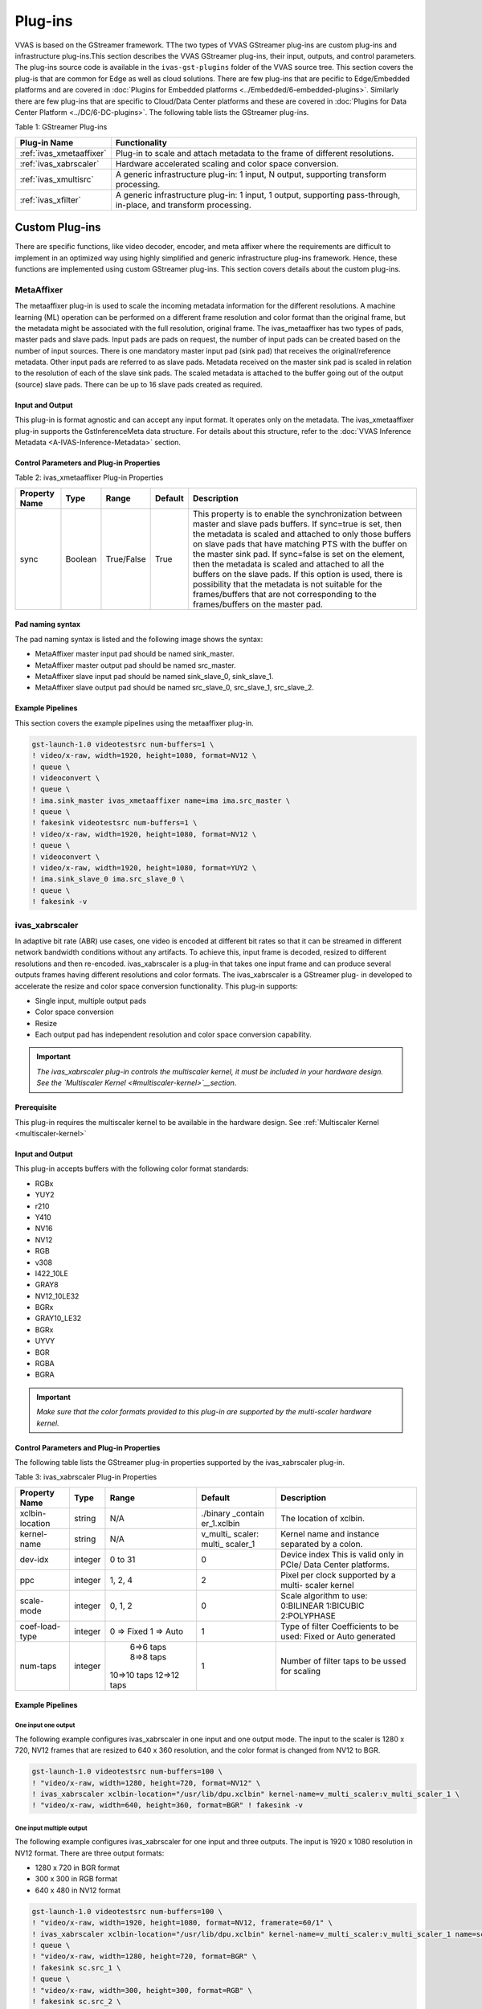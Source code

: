 ###################
Plug-ins
###################

VVAS is based on the GStreamer framework. TThe two types of VVAS GStreamer plug-ins are custom plug-ins and infrastructure plug-ins.This section describes the VVAS GStreamer plug-ins, their input, outputs, and control parameters. The plug-ins source code is available in the ``ivas-gst-plugins`` folder of the VVAS source tree. This section covers the plug-is that are common for Edge as well as cloud solutions. There are few plug-ins that are pecific to Edge/Embedded platforms and are covered in :doc:`Plugins for Embedded platforms <../Embedded/6-embedded-plugins>`. Similarly there are few plug-ins that are specific to Cloud/Data Center platforms and these are covered in :doc:`Plugins for Data Center Platform <../DC/6-DC-plugins>`. The following table lists the GStreamer plug-ins.

Table 1: GStreamer Plug-ins

.. list-table:: 
   :widths: 20 80
   :header-rows: 1
   
   * - Plug-in Name
     - Functionality
	 
   * - :ref:`ivas_xmetaaffixer`
     - Plug-in to scale and attach metadata to the frame of different resolutions.

   * - :ref:`ivas_xabrscaler`
     - Hardware accelerated scaling and color space conversion.

   * - :ref:`ivas_xmultisrc`
     - A generic infrastructure plug-in: 1 input, N output, supporting transform processing.

   * - :ref:`ivas_xfilter`
     - A generic infrastructure plug-in: 1 input, 1 output, supporting pass-through, in-place, and transform processing.


.. _custom_plugins_label:

**************************
Custom Plug-ins
**************************

There are specific functions, like video decoder, encoder, and meta affixer where the requirements are difficult to implement in an optimized way using highly simplified and generic infrastructure plug-ins framework. Hence, these functions are implemented using custom GStreamer plug-ins. This section covers details about the custom plug-ins.

.. _ivas_xmetaaffixer:


MetaAffixer
==========================

The metaaffixer plug-in is used to scale the incoming metadata information for the different resolutions. A machine learning (ML) operation can be performed on a different frame resolution and color format than the original frame, but the metadata might be associated with the full resolution, original frame. The ivas_metaaffixer has two types of pads, master pads and slave pads. Input pads are pads on request, the number of input pads can be created based on the number of input sources. There is one mandatory master input pad (sink pad) that receives the original/reference metadata. Other input pads are referred to as slave pads. Metadata received on the master sink pad is scaled in relation to the resolution of each of the slave sink pads. The scaled metadata is attached to the buffer going out of the output (source) slave pads. There can be up to 16 slave pads created as required.

.. figure:: ../images/image5.png


Input and Output
--------------------

This plug-in is format agnostic and can accept any input format. It operates only on the metadata. The ivas_xmetaaffixer plug-in supports the GstInferenceMeta data structure. For details about this structure, refer to the :doc:`VVAS Inference Metadata <A-IVAS-Inference-Metadata>` section.


Control Parameters and Plug-in Properties
--------------------------------------------------------

Table 2: ivas_xmetaaffixer Plug-in Properties

+--------------------+-------------+-------------+-------------+--------------------------------------------------------+
|                    |             |             |             |                                                        |
| **Property Name**  |   **Type**  |  **Range**  | **Default** |                   **Description**                      |
|                    |             |             |             |                                                        |
+====================+=============+=============+=============+========================================================+
|    sync            |    Boolean  |  True/False |    True     | This property is to enable the synchronization         |
|                    |             |             |             | between master and slave pads buffers.                 |
|                    |             |             |             | If sync=true is set, then the metadata is scaled       |
|                    |             |             |             | and attached to only those buffers on slave pads       |
|                    |             |             |             | that have matching PTS with the buffer on the          |
|                    |             |             |             | master sink pad.                                       |
|                    |             |             |             | If sync=false is set on the element, then the          |
|                    |             |             |             | metadata is scaled and attached to all the             |
|                    |             |             |             | buffers on the slave pads. If this option is used,     |
|                    |             |             |             | there is possibility that the metadata is not          |  
|                    |             |             |             | suitable for the frames/buffers that are not           |
|                    |             |             |             | corresponding to the frames/buffers on the master      |
|                    |             |             |             | pad.                                                   |
+--------------------+-------------+-------------+-------------+--------------------------------------------------------+


Pad naming syntax
---------------------------
The pad naming syntax is listed and the following image shows the syntax:

* MetaAffixer master input pad should be named sink_master.

* MetaAffixer master output pad should be named src_master.

* MetaAffixer slave input pad should be named sink_slave_0, sink_slave_1.

* MetaAffixer slave output pad should be named src_slave_0, src_slave_1, src_slave_2.

.. figure:: ../images/image6.png 


Example Pipelines
-----------------------------
This section covers the example pipelines using the metaaffixer plug-in. 

.. code-block::

        gst-launch-1.0 videotestsrc num-buffers=1 \
        ! video/x-raw, width=1920, height=1080, format=NV12 \
        ! queue \
        ! videoconvert \
        ! queue \
        ! ima.sink_master ivas_xmetaaffixer name=ima ima.src_master \
        ! queue \
        ! fakesink videotestsrc num-buffers=1 \
        ! video/x-raw, width=1920, height=1080, format=NV12 \
        ! queue \
        ! videoconvert \
        ! video/x-raw, width=1920, height=1080, format=YUY2 \
        ! ima.sink_slave_0 ima.src_slave_0 \
        ! queue \
        ! fakesink -v


.. _ivas_xabrscaler:


ivas_xabrscaler
================

In adaptive bit rate (ABR) use cases, one video is encoded at different bit rates so that it can be streamed in different network bandwidth conditions without any artifacts. To achieve this, input frame is decoded, resized to different resolutions and then re-encoded. ivas_xabrscaler is a plug-in that takes one input frame and can produce several outputs frames having different resolutions and color formats. The ivas_xabrscaler is a GStreamer plug- in developed to accelerate the resize and color space conversion functionality. This plug-in supports:

* Single input, multiple output pads

* Color space conversion

* Resize

* Each output pad has independent resolution and color space conversion capability.

.. important:: *The ivas_xabrscaler plug-in controls the multiscaler kernel, it must be included in your hardware design. See the `Multiscaler Kernel <#multiscaler-kernel>`__section*.


Prerequisite
----------------

This plug-in requires the multiscaler kernel to be available in the hardware design. See :ref:`Multiscaler Kernel <multiscaler-kernel>`


Input and Output
------------------------

This plug-in accepts buffers with the following color format standards:

* RGBx
* YUY2
* r210
* Y410
* NV16
* NV12
* RGB
* v308
* I422_10LE
* GRAY8
* NV12_10LE32
* BGRx
* GRAY10_LE32
* BGRx
* UYVY
* BGR
* RGBA
* BGRA

.. important:: *Make sure that the color formats provided to this plug-in are supported by the multi-scaler hardware kernel.*


Control Parameters and Plug-in Properties
------------------------------------------------

The following table lists the GStreamer plug-in properties supported by the ivas_xabrscaler plug-in.

Table 3: ivas_xabrscaler Plug-in Properties

+--------------------+-------------+-----------+-------------+------------------+
|                    |             |           |             |                  |
|  **Property Name** |   **Type**  | **Range** | **Default** | **Description**  |
|                    |             |           |             |                  |
+====================+=============+===========+=============+==================+
|                    |    string   |    N/A    | ./binary    | The              |
|  xclbin-location   |             |           | _contain    | location of      |
|                    |             |           | er_1.xclbin | xclbin.          |
+--------------------+-------------+-----------+-------------+------------------+
|                    |    string   |    N/A    |             | Kernel name      |
| kernel-name        |             |           | v_multi_    | and              |
|                    |             |           | scaler:     | instance         |
|                    |             |           | multi_      | separated        |
|                    |             |           | scaler_1    | by a colon.      |
+--------------------+-------------+-----------+-------------+------------------+
|    dev-idx         |    integer  | 0 to 31   |    0        | Device index     |
|                    |             |           |             | This is valid    |
|                    |             |           |             | only in PCIe/    |
|                    |             |           |             | Data Center      |
|                    |             |           |             | platforms.       |
+--------------------+-------------+-----------+-------------+------------------+
|    ppc             |    integer  | 1, 2, 4   |    2        | Pixel per        |
|                    |             |           |             | clock            |
|                    |             |           |             | supported        |
|                    |             |           |             | by a multi-      |
|                    |             |           |             | scaler           |
|                    |             |           |             | kernel           |
+--------------------+-------------+-----------+-------------+------------------+
|   scale-mode       |    integer  | 0, 1, 2   |    0        | Scale algorithm  |
|                    |             |           |             | to use:          |
|                    |             |           |             | 0:BILINEAR       |
|                    |             |           |             | 1:BICUBIC        |
|                    |             |           |             | 2:POLYPHASE      |
+--------------------+-------------+-----------+-------------+------------------+
|    coef-load-type  |  integer    | 0 => Fixed|    1        | Type of filter   |
|                    |             | 1 => Auto |             | Coefficients to  |
|                    |             |           |             | be used: Fixed   |
|                    |             |           |             | or Auto          |
|                    |             |           |             | generated        |
+--------------------+-------------+-----------+-------------+------------------+
|    num-taps        |  integer    | 6=>6 taps |    1        | Number of filter |
|                    |             | 8=>8 taps |             | taps to be ussed |
|                    |             |10=>10 taps|             | for scaling      |
|                    |             |12=>12 taps|             |                  |
+--------------------+-------------+-----------+-------------+------------------+


Example Pipelines
-------------------------


One input one output
^^^^^^^^^^^^^^^^^^^^^^^^^^

The following example configures ivas_xabrscaler in one input and one output mode. The input to the scaler is 1280 x 720, NV12 frames that are resized to 640 x 360 resolution, and the color format is changed
from NV12 to BGR.

.. code-block::

      gst-launch-1.0 videotestsrc num-buffers=100 \
      ! "video/x-raw, width=1280, height=720, format=NV12" \
      ! ivas_xabrscaler xclbin-location="/usr/lib/dpu.xclbin" kernel-name=v_multi_scaler:v_multi_scaler_1 \
      ! "video/x-raw, width=640, height=360, format=BGR" ! fakesink -v


One input multiple output
^^^^^^^^^^^^^^^^^^^^^^^^^^^^^^^^^^^^^^^^^^^^^^^^^^^^

The following example configures ivas_xabrscaler for one input and three outputs. The input is 1920 x 1080 resolution in NV12 format. There are three output formats:

* 1280 x 720 in BGR format

* 300 x 300 in RGB format

* 640 x 480 in NV12 format

.. code-block::

        gst-launch-1.0 videotestsrc num-buffers=100 \
        ! "video/x-raw, width=1920, height=1080, format=NV12, framerate=60/1" \
        ! ivas_xabrscaler xclbin-location="/usr/lib/dpu.xclbin" kernel-name=v_multi_scaler:v_multi_scaler_1 name=sc sc.src_0 \
        ! queue \
        ! "video/x-raw, width=1280, height=720, format=BGR" \
        ! fakesink sc.src_1 \
        ! queue \
        ! "video/x-raw, width=300, height=300, format=RGB" \
        ! fakesink sc.src_2 \
        ! queue \
        ! "video/x-raw, width=640, height=480, format=NV12" \
        ! fakesink -v


.. _infra_plugins_label:

**********************************************************************
Infrastructure Plug-ins and Acceleration Software Libraries
**********************************************************************

Infrastructure plug-ins are generic plug-ins that interact with the acceleration kernel through a set of APIs exposed by an acceleration software library corresponding to that kernel. Infrastructure plug-ins abstract the core/common functionality of the GStreamer framework (for example: caps negotiation and buffer management).

Table 5: Acceleration Software Libraries

+----------------------------------------+----------------------------------+
|  **Infrastructure Plug-ins**           |          **Function**            |
|                                        |                                  |
+========================================+==================================+
|    ivas_xfilter                        | Plug-in has one input, one output|
|                                        | Support Transform, passthrough   |
|                                        | and inplace transform operations |
+----------------------------------------+----------------------------------+
|    ivas_xmultisrc                      | Plug-in support one input and    |
|                                        | multiple output pads.            |
|                                        | Support transform operation      |
+----------------------------------------+----------------------------------+

Acceleration software libraries control the acceleration kernel, like register programming, or any other core logic required to implement the functions. Acceleration software libraries expose a simplified interface that is called by the GStreamer infrastructure plug-ins to interact with the acceleration kernel. The following table lists the acceleration software libraries developed to implement specific functionality. These libraries are used with one of the infrastructure plug-ins to use the functionality a GStreamer-based application. Example pipelines with GStreamer infrastructure plug-ins and acceleration software libraries are covered later in this chapter.

Table 6: Acceleration Software Libraries

+----------------------------------------+----------------------------------+
|  **Acceleration SoftwareLibrary**      |          **Function**            |
|                                        |                                  |
+========================================+==================================+
|    ivas_xdpuinfer                      |    Library based on Vitis AI to  |
|                                        |    control DPU kernels for       |
|                                        |    machine learning.             |
+----------------------------------------+----------------------------------+
|    ivas_xboundingbox                   |    Library to draw a bounding    |
|                                        |    box and labels on the frame   |
|                                        |    using OpenCV.                 |
+----------------------------------------+----------------------------------+


The GStreamer infrastructure plug-ins are available in the ivas-gst-plugins repository/ folder. The following section describes each infrastructure plug-in.

.. _ivas_xfilter:


ivas_xfilter
==========================

The GStreamer ivas_xfilter is an infrastructure plug-in that is derived from GstBaseTransform. It supports one input pad and one output pad. The ivas_xfilter efficiently works with hard-kernel/soft-kernel/software (user-space) acceleration software library types as shown in the following figure.

.. figure:: ../images/image8.png 

This plug-in can operate in the following three modes.
  
* **Passthrough:** Useful when the acceleration software library does not need to alter the input buffer.

* **In-place:** Useful when the acceleration software library needs to alter the input buffer.

* **Transform:** In this mode, for each input buffer, a new output buffer is produced.

You must set the mode using the JSON file. Refer to :doc:`JSON File Schema <B-JSON-File-Schema>` for information related to the kernels-config property.

.. figure:: ../images/image9.png 

The ivas_xfilter plug-in takes configuration file as one of the input properties, kernels- config. This configuration file is in JSON format and contains information required by the kernel. During initialization, the ivas_xfilter parses the JSON file and performs the following tasks:

* Finds the VVAS acceleration software library in the path and loads the shared library.

* Understands the acceleration software library type and prepares the acceleration software library handle (IVASKernel) to be passed to the core APIs.



Input and Output
-------------------

The ivas_xfilter accepts the buffers with the following color formats on input GstPad and output GstPad.

* GRAY8
* NV12
* BGR
* RGB
* YUY2
* r210
* v308
* GRAY10_LE32
* ABGR
* ARGB

The formats listed are the Xilinx IP supported color formats. To add other color formats, update the ivas_kernel.h and ivas_xfilter plug-ins.



Control Parameters and Plug-in Properties
--------------------------------------------

The following table lists the GObject properties exposed by the ivas_xfilter. Most of them are only available in PCIe supported platforms.

Table 6: GObject Properties

+---------------------+----------------------------+----------+-----------+-------------+-----------------------------------------------+
|                     |                            |          |           |             |                                               |
|  **Property Name**  |   **Platforms Supported**  | **Type** | **Range** | **Default** |                **Description**                |
|                     |                            |          |           |             |                                               |
|                     |                            |          |           |             |                                               |
+=====================+============================+==========+===========+=============+===============================================+
|                     |                            |          |           |             |                                               |
|  dynamic-config     |    PCIe and Embedded       |   String |    N/A    |     Null    |  JSON formatted string contains kernel        |
|                     |                            |          |           |             |  specific configuration for run time changes  |
|                     |                            |          |           |             |                                               |
+---------------------+----------------------------+----------+-----------+-------------+-----------------------------------------------+
|                     |                            |          |           |             |                                               |
|  dev-idx            |    PCIe only               |  Integer |  0 to 31  |      0      |  Device used for kernel processing,           |
|                     |                            |          |           |             |  xclbin download.                             |
|                     |                            |          |           |             |                                               |
+---------------------+----------------------------+----------+-----------+-------------+-----------------------------------------------+
|                     |                            |          |           |             |                                               |
|  kernels-config     |  PCIe and Embedded         |   String |    N/A    |    NULL     | JSON configuration file path based on VVAS    |
|                     |                            |          |           |             | acceleration software library requirements.   |
|                     |                            |          |           |             | Refer to the :doc:`B-JSON-File-Schema`        |
|                     |                            |          |           |             |                                               |
+---------------------+----------------------------+----------+-----------+-------------+-----------------------------------------------+
|                     |                            |          |           |             |                                               |
| sk-cur-idx          |  PCIe only                 |  Integer | 0 to 31   |    0        | Softkernel current index to be used for       |
|                     |                            |          |           |             | executing job on device.                      |
+---------------------+----------------------------+----------+-----------+-------------+-----------------------------------------------+
| reservation-id      |  PCIe only                 |  Integer | 0 to 1024 |    0        | Reservation ID provided by the Xilinx         |
|                     |                            |          |           |             | resource manager (XRM).                       | 
+---------------------+----------------------------+----------+-----------+-------------+-----------------------------------------------+



JSON Format for ivas_xfilter Plug-in
---------------------------------------

The following table provides the JSON keys accepted by the GStreamer ivas_xfilter plug-in.

Table 7: Root JSON Object Members

+----------------------+----------------------+-----------------------------------+
|    **JSON Key**      |    **Item**          |    **Item Description**           |
|                      |                      |                                   |
+======================+======================+===================================+
|    xclbin-location   |    Description       |    The location of                |
|                      |                      |    the xclbin that                |
|                      |                      |    is used to                     |
|                      |                      |    program the FPGA               |
|                      |                      |    device.                        |
+----------------------+----------------------+-----------------------------------+
|                      |    Value type        |    String                         |
+----------------------+----------------------+-----------------------------------+
|                      |    Mandatory or      | Conditionally                     |
|                      |    optional          | mandatory:                        |
|                      |                      |                                   |
|                      |                      | -  If the VVAS                    |
|                      |                      |    acceleration                   |
|                      |                      |    software                       |
|                      |                      |    library is                     |
|                      |                      |    developed for                  |
|                      |                      |    hard-kernel IP                 |
|                      |                      |    and                            |
|                      |                      |    soft-kernel,                   |
|                      |                      |    then the                       |
|                      |                      |    xclbin-location                |
|                      |                      |    is mandatory.                  |
|                      |                      |                                   |
|                      |                      | -  If the VVAS                    |
|                      |                      |    acceleration                   |
|                      |                      |    software                       |
|                      |                      |    library is                     |
|                      |                      |    developed for                  |
|                      |                      |    a software                     |
|                      |                      |    library (e.g.,                 |
|                      |                      |    OpenCV), then                  |
|                      |                      |    the xclbin-location            |
|                      |                      |    is not required                |
+----------------------+----------------------+-----------------------------------+
|                      | Default value        | NULL                              |
+----------------------+----------------------+-----------------------------------+
| ivas-library-repo    | Description          | This is the VVAS                  |
|                      |                      | libraries repository              |
|                      |                      | path to look for                  |
|                      |                      | acceleration                      |
|                      |                      | software libraries                |
|                      |                      | by the VVAS                       |
|                      |                      | GStreamer plug-in.                |
+----------------------+----------------------+-----------------------------------+
|                      | Value type           | String                            |
+----------------------+----------------------+-----------------------------------+
|                      | Mandatory or         | Optional                          |
|                      | optional             |                                   |
+----------------------+----------------------+-----------------------------------+
|                      | Default value        | /usr/lib                          |
+----------------------+----------------------+-----------------------------------+
| element-mode         | Description          | GStreamer element                 |
|                      |                      | mode to operate.                  |
|                      |                      | Based on your                     |
|                      |                      | requirement, choose               |
|                      |                      | one of the following              |
|                      |                      | modes:                            |
|                      |                      |                                   |
|                      |                      | 1. Passthrough: In                |
|                      |                      |    this mode,                     |
|                      |                      |    element does                   |
|                      |                      |    not want to                    |
|                      |                      |    alter the                      |
|                      |                      |    input buffer.                  |
|                      |                      |                                   |
|                      |                      | 2. Inplace: In this               |
|                      |                      |    mode, element                  |
|                      |                      |    wants to alter                 |
|                      |                      |    the input                      |
|                      |                      |    buffer itself                  |
|                      |                      |    instead of                     |
|                      |                      |    producing new                  |
|                      |                      |    output                         |
|                      |                      |    buffers.                       |
|                      |                      |                                   |
|                      |                      | 3. Transform: In                  |
|                      |                      |    this mode,                     |
|                      |                      |    element                        |
|                      |                      |    produces a                     |
|                      |                      |    output buffer                  |
|                      |                      |    for each input                 |
|                      |                      |    buffer.                        |
+----------------------+----------------------+-----------------------------------+
|                      | Value type           | Enum                              |
+----------------------+----------------------+-----------------------------------+
|                      | Mandatory or         | Mandatory                         |
|                      | optional             |                                   |
+----------------------+----------------------+-----------------------------------+
| kernels              | Description          | This is the array of              |
|                      |                      | kernel objects. Each              |
|                      |                      | kernel object                     |
|                      |                      | provides information              |
|                      |                      | about an VVAS                     |
|                      |                      | acceleration                      |
|                      |                      | software library                  |
|                      |                      | configuration. The                |
|                      |                      | ivas_xfilter only                 |
|                      |                      | takes the first                   |
|                      |                      | kernel object in the              |
|                      |                      | kernel array.                     |
+----------------------+----------------------+-----------------------------------+
|                      | Value type           | Array of objects                  |
+----------------------+----------------------+-----------------------------------+
|                      | Mandatory or         | Mandatory                         |
|                      | optional             |                                   |
+----------------------+----------------------+-----------------------------------+
|                      | Default value        | None                              |
+----------------------+----------------------+-----------------------------------+
|                      | Minimum value        | 1                                 |
+----------------------+----------------------+-----------------------------------+
|                      | Maximum value        | 10                                |
+----------------------+----------------------+-----------------------------------+
|                      | Object members       | Refer to :ref:`Kernel JSON Object |
|                      |                      | <kernel-json-object>`             |
+----------------------+----------------------+-----------------------------------+

The information in the following table is specific to the kernel chosen.

.. _kernel-json-object:

Table 8: Kernel JSON Object Members

+----------------------+----------------------+--------------------------+
|    **JSON Key**      |    **Item**          |    **Item Description**  |
|                      |                      |                          |
+======================+======================+==========================+
| library-name         | Description          | The name of the VVAS     |
|                      |                      | acceleration             |
|                      |                      | software library to      |
|                      |                      | be loaded by the         |
|                      |                      | VVAS GStreamer           |
|                      |                      | plug-ins. The            |
|                      |                      | absolute path of the     |
|                      |                      | kernel library is        |
|                      |                      | formed by the            |
|                      |                      | pre-pending              |
|                      |                      | ivas-library-repo        |
|                      |                      | path.                    |
+----------------------+----------------------+--------------------------+
|                      | Value type           | String                   |
+----------------------+----------------------+--------------------------+
|                      | Mandatory or         | Mandatory                |
|                      | optional             |                          |
+----------------------+----------------------+--------------------------+
|                      | Default value        | None                     |
+----------------------+----------------------+--------------------------+
| kernel-name          | Description          | The name of the          |
|                      |                      | IP/kernel in the         |
|                      |                      | form of <kernel          |
|                      |                      | name>:<instance          |
|                      |                      | name>                    |
+----------------------+----------------------+--------------------------+
|                      | Value type           | String                   |
+----------------------+----------------------+--------------------------+
|                      | Mandatory or         | Optional                 |
|                      | optional             |                          |
+----------------------+----------------------+--------------------------+
|                      | Default value        | None                     |
+----------------------+----------------------+--------------------------+
| config               | Description          | Holds the                |
|                      |                      | configuration            |
|                      |                      | specific to the VVAS     |
|                      |                      | acceleration             |
|                      |                      | software library.        |
|                      |                      | VVAS GStreamer           |
|                      |                      | plug-ins do not          |
|                      |                      | parse this JSON          |
|                      |                      | object, instead it       |
|                      |                      | is sent to the           |
|                      |                      | acceleration             |
|                      |                      | software library.        |
+----------------------+----------------------+--------------------------+
|                      | Value type           | Object                   |
+----------------------+----------------------+--------------------------+
|                      | Mandatory or         | Optional                 |
|                      | optional             |                          |
+----------------------+----------------------+--------------------------+
|                      | Default value        | None                     |
+----------------------+----------------------+--------------------------+
| softkernel           | Description          | Contains the             |
|                      |                      | information specific     |
|                      |                      | to the soft-kernel.      |
|                      |                      | This JSON object is      |
|                      |                      | valid only for the       |
|                      |                      | PCIe based               |
|                      |                      | platforms.               |
+----------------------+----------------------+--------------------------+
|                      | Value type           | Object                   |
+----------------------+----------------------+--------------------------+
|                      | Mandatory or         | Mandatory if kernel      |
|                      | optional             | library is written       |
|                      |                      | for soft-kernel.         |
+----------------------+----------------------+--------------------------+
|                      | Default value        | None                     |
+----------------------+----------------------+--------------------------+
|                      | Members              | Not required for         |
|                      |                      | embedded platforms.      |
+----------------------+----------------------+--------------------------+



Example JSON Configuration Files
-----------------------------------


JSON File for Vitis AI API-based VVAS Acceleration Software Library
^^^^^^^^^^^^^^^^^^^^^^^^^^^^^^^^^^^^^^^^^^^^^^^^^^^^^^^^^^^^^^^^^^^^^^^^^^^^^^^^^^^^^^

The following JSON file is for pure software-based acceleration, it does not involve any kernel for acceleration. However, the Vitis AI API based DPU is a special case, where the DPU hardware kernel is controlled by Vitis AI. The acceleration software library calls the Vitis AI API calls and it is implemented as a pure software acceleration software library. There is no need to provide the path of the xclbin in the JSON file.

.. code-block::

         {
         "ivas-library-repo": "/usr/lib/",
         "element-mode":"inplace",
         "kernels" :[
            {
               "library-name":"libivas_xdpuinfer.so",
               "config": {
                  "model-name" : "densebox_320_320",
                  "model-class" : "FACEDETECT",
                  "model-format": ""BGR",
                  "model-path" : "/usr/share/vitis_ai_library/models/",
                  "run_time_model" : false,
                  "need_preprocess" : true,
                  "performance_test" : true,
                  "max_num" : -1,
                  "prob_cutoff" : 0.0,
                  "debug_level" : 1
               }
            }
         ]
         }


JSON File for a Hard Kernel
^^^^^^^^^^^^^^^^^^^^^^^^^^^^^^^^^^^^^^^^^^^^^^^^^^^^^^

The following JSON file uses ivas_xfilter to control multi-scaler IP (hard-kernel). The acceleration software library accessing the register map is libivas_xcrop.so.

.. code-block::

      {
         "xclbin-location":"/usr/lib/dpu.xclbin",
         "ivas-library-repo": "/usr/lib/",
         "element-mode":"passthrough",
         "kernels" :[
         {
            "kernel-name":"v_multi_scaler:v_multi_scaler_1",
            "library-name":"libivas_xcrop.so",
            "config": {
            }
         }
         ]
      }


Example Pipelines
--------------------------

This section covers the GStreamer example pipelines using the ivas_xfilter infrastructure plug-in and several acceleration software libraries. This section covers the bounding box functionality and the machine learning functions using the ivas_xfilter plug-in.

* The bounding box functionality is implemented in the ivas_xboundingbox acceleration software library that is controlled by the ivas_xfilter plug-in.

* Machine learning using the DPU is implemented by the ivas_xdpuinfer acceleration software library that is called by the ivas_xfilter plug-in.

.. _ivas_xboundingbox:

Bounding Box Using the ivas_xboundingbox Acceleration Software Library
================================================================================

This section describes how to draw a bounding box and label information using the VVAS infrastructure plug-in ivas_xfilter and the ivas_xboundingbox acceleration software library. The ivas_xboundingbox interprets machine learning inference results from the ivas_xdpuinfer acceleration software library and uses an OpenCV library to draw the bounding box and label on the identified objects.

.. figure:: ../images/X24998-ivas-xboundingbox.png


Prerequisites
-----------------------------------------

There are a few requirements before start running bounding box examples. Make sure these prerequisites are met.

* Installation of OpenCV: The ivas_xboundingbox uses OpenCV for the graphics back-end library to draw the boxes and labels. Install the libopencv-core-dev package (the preferred version is 3.2.0 or later).

.. _json-ivas_xboundingbox:


JSON File for ivas_xboundingbox
-------------------------------------------

This section describes the JSON file format and configuration parameters for the bounding box acceleration software library. The GStreamer ivas_xfilter plug-in used in the inplace mode. Bounding box and labels are drawn on identified objects on the incoming frame. Bounding box functionality is implemented in the libivas_xboundingbox.so acceleration software library.

The following example is of a JSON file to pass to the ivas_xfilter.

.. code-block::

      {
      "xclbin-location":"/usr/lib/dpu.xclbin",
      "ivas-library-repo": "/usr/local/lib/ivas",
      "element-mode":"inplace",
      "kernels" :[
         {
            "library-name":"libivas_xboundingbox.so",
            "config": {
               "font_size" : 0.5,
               "font" : 3,
               "thickness" : 2,
               "debug_level" : 2,
               "label_color" : { "blue" : 0, "green" : 0, "red" : 0 },
               "label_filter" : [ "class", "probability" ],
               "classes" : [
                  {
                  "name" : "car",
                  "blue" : 255,
                  "green" : 0,
                  "red" : 0
                  },
                  {
                  "name" : "person",
                  "blue" : 0,
                  "green" : 255,
                  "red" : 0
                  },
                  {
                  "name" : "bicycle",
                  "blue" : 0,
                  "green" : 0,
                  "red" : 255
                  }
               ]
            }
         }
      ]
      }

Various configuration parameters of the bounding box acceleration software library are described in the following table.

Table 9: ivas_xboundingbox Parameters

+----------------------+----------------------+----------------------+
|    **Parameter**     | **Expected Values**  |    **Description**   |
|                      |                      |                      |
+======================+======================+======================+
|    debug_level       |    0:                |    Enables the log   |
|                      |    LOG_LEVEL_ERROR   |    levels. There are |
|                      |                      |    four log levels   |
|                      |    1:                |    listed in the     |
|                      |    LOG_LEVEL_WARNING |    expected values   |
|                      |                      |    column.           |
|                      |    2: LOG_LEVEL_INFO |                      |
|                      |                      |                      |
|                      |    3:                |                      |
|                      |    LOG_LEVEL_DEBUG   |                      |
+----------------------+----------------------+----------------------+
|    font              |    0 to 7            |    Font for the      |
|                      |                      |    label text. 0:    |
|                      |                      |    Hershey Simplex   |
|                      |                      |                      |
|                      |                      |    1: Hershey Plain  |
|                      |                      |                      |
|                      |                      |    2: Hershey Duplex |
|                      |                      |                      |
|                      |                      |    3: Hershey        |
|                      |                      |    Complex           |
|                      |                      |                      |
|                      |                      |    4: Hershey        |
|                      |                      |    Triplex           |
|                      |                      |                      |
|                      |                      |    5: Hershey        |
|                      |                      |    Complex Small 6:  |
|                      |                      |    Hershey Script    |
|                      |                      |    Simplex 7:        |
|                      |                      |    Hershey Script    |
|                      |                      |    Complex           |
+----------------------+----------------------+----------------------+
|    font_size         |    0.5 to 1          |    Font fraction     |
|                      |                      |    scale factor that |
|                      |                      |    is multiplied by  |
|                      |                      |    the font-specific |
|                      |                      |    base size.        |
+----------------------+----------------------+----------------------+
| thickness            |    Integer 1 to 3    | The thickness of the |
|                      |                      | line that makes up   |
|                      |                      | the rectangle.       |
|                      |                      | Negative values,     |
|                      |                      | like -1, signify     |
|                      |                      | that the function    |
|                      |                      | draws a filled       |
|                      |                      | rectangle.           |
|                      |                      |                      |
|                      |                      | The recommended      |
|                      |                      | value is between 1   |
|                      |                      | and 3.               |
+----------------------+----------------------+----------------------+
| label_color          |    { "blue" : 0,     | The color of the     |
|                      |    "green" : 0,      | label is specified.  |
|                      |    "red" : 0 }       |                      |
+----------------------+----------------------+----------------------+
| label_filter         |    [ "class",        | This field indicates |
|                      |    "probability" ]   | that all information |
|                      |                      | printed is the label |
|                      |                      | string. Using        |
|                      |                      | "class" alone adds   |
|                      |                      | the ML               |
|                      |                      | classification name. |
|                      |                      | For example car,     |
|                      |                      | person, etc.         |
|                      |                      |                      |
|                      |                      | The addition of      |
|                      |                      | "probability" in the |
|                      |                      | array adds the       |
|                      |                      | probability of a     |
|                      |                      | positive object      |
|                      |                      | identification.      |
+----------------------+----------------------+----------------------+
| classes              |    { "name" : "car", | This is a filtering  |
|                      |                      | option when using    |
|                      |    "blue" : 255,     | the                  |
|                      |    "green" :         | ivas_xboundingbox.   |
|                      |                      | The bounding box is  |
|                      |    0, "red" : 0 }    | only drawn for the   |
|                      |                      | classes that are     |
|                      |                      | listed in this       |
|                      |                      | configuration. Other |
|                      |                      | classes are ignored. |
|                      |                      | For instance, if     |
|                      |                      | "car", "person",     |
|                      |                      | "bicycle" are        |
|                      |                      | entered under        |
|                      |                      | "classes", then the  |
|                      |                      | bounding box is only |
|                      |                      | drawn for these      |
|                      |                      | three classes, and   |
|                      |                      | other classes like   |
|                      |                      | horse, motorbike,    |
|                      |                      | etc. are ignored.    |
|                      |                      |                      |
|                      |                      | The expected value   |
|                      |                      | columns shows an     |
|                      |                      | example of how each  |
|                      |                      | class should be      |
|                      |                      | described. All       |
|                      |                      | objects in this      |
|                      |                      | example, by class,   |
|                      |                      | are drawn using the  |
|                      |                      | color combination    |
|                      |                      | listed.              |
|                      |                      |                      |
|                      |                      | The class names in   |
|                      |                      | this list match the  |
|                      |                      | class names assigned |
|                      |                      | by the               |
|                      |                      | ivas_xdpuinfer.      |
|                      |                      | Otherwise, the       |
|                      |                      | bounding box is not  |
|                      |                      | drawn.               |
|                      |                      |                      |
|                      |                      | For face detect,     |
|                      |                      | keep the "classes"   |
|                      |                      | array empty.         |
+----------------------+----------------------+----------------------+

An example of using a bounding box along with the machine learnin plug-in is shown in the :doc:`Multi Channel ML <../Embedded/Tutorials/MultiChannelML>` Tutoial.


.. _ivas_xdpuinfer:

Machine Learning Using the ivas_xdpuinfer Plug-in
===============================================================================

This section discusses how machine learning can be implemented using the VVAS infrastructure ivas_xfilter plug-in and the ivas_xdpuinfer acceleration software library. Details about the ivas_xfilter plug-in and ivas_xdpuinfer acceleration software library are beyond the scope of this section.

.. figure:: ../images/image11.png

The ivas_xdpuinfer is the acceleration software library that controls the DPU through the Vitis AI interface. The ivas_xdpuinfer does not modify the contents of the input buffer. The input buffer is passed to the Vitis AI model library that generates the inference data. This inference data is then mapped into the VVAS metameta structure and attached to the input buffer. The same input buffer is then pushed to the downstream plug-in.


Prerequisites
---------------------------------------------

There are a few requirements to be met before you can start running the machine learning examples.


Model Information
---------------------------------------------

The model directory name must match with the ELF and prototxt files inside the model directory. The model directory should contain:

* model-name.elf/model-name.xmodel and model-name.prototxt file.

* label.json file containing the label information, if the models generate labels.

The following is an example of the model directory (yolov3_voc_tf), which contains the yolov3_voc_tf.elf/yolov3_voc_tf.xmodel and yolov3_voc_tf.prototxt files along with the label.json file.

.. figure:: ../images/model-directory.png

 
xclbin Location
---------------------------------------------
   
By default, the Vitis AI interface expects xclbin to be located at /usr/lib/ and the xclbin is called dpu.xclbin. Another option is to use the environment variable XLNX_VART_FIRMWARE to change the path and the corresponding path can be updated in the JSON file. That is, export XLNX_VART_FIRMWARE=/where/your/dpu.xclbin.


Input Image
---------------------------------------------

The ivas_xdpuinfer works with raw BGR and RGB images as required by the model. Make sure you have specified correct color format in model-format field in json file. The exact resolution of the image to ivas_xdpuinfer must be provided, it is expected by the model. There is a performance loss if a different resolution of the BGR image is provided to the ivas_xdpuinfer, because resizing is done on the CPU inside the Vitis AI library.

.. _json-ivas-dpuinfer:


JSON File for ivas_xdpuinfer
---------------------------------------------

The following table shows the JSON file format and configuration parameters for ivas_xdpuinfer.

Table 10: JSON File for ivas_xdpuinfer

+----------------+-------------+--------------------+-------------+-----------------------------------------------+
|                |             |                    |             |                                               |
| **Parameter**  |  **Type**   | **Expected Values**| **Default** |          **Description**                      |
|                |             |                    |             |                                               |
+================+=============+====================+=============+===============================================+
| xclb           |    string   |    /usr/lib        |    NULL     | By default, Vitis AI expects xclbin           |
| in-location    |             | /dpu.xclbin        |             | to be located at /usr/lib/ and xclbin         |
|                |             |                    |             | is called dpu.xclbin.                         |
|                |             |                    |             | The environment variable XLNX_VART_FIRMWARE   |
|                |             |                    |             | could also be used to change the path and     |
|                |             |                    |             | the corresponding path can be updated in the  |
|                |             |                    |             | JSON file.                                    |
|                |             |                    |             | e.g., export XLNX_VART_FIRMWARE=/where/your/  |
|                |             |                    |             | dpu.xclbin                                    |
|+---------------+-------------+--------------------+-------------+-----------------------------------------------+
| ivas-l         |    string   |                    |             | This is the path where the ivas_xfilter will  |
| ibrary-repo    |             |   /usr/loca        |   /usr/lib/ | search the acceleration software library.     |
|                |             | l/lib/ivas/        |             | The kernel name is specified in the           |
|                |             |                    |             | library-name parameter of the JSON file.      |
+----------------+-------------+--------------------+-------------+-----------------------------------------------+
| element-mode   |    string   |    inplace         |    None     | Because the input buffer is not modified by   |
|                |             |                    |             | the ML operation, but the metadata generated  |
|                |             |                    |             | out of an inference operation needs to be     |
|                |             |                    |             | added/appended to the input buffer, the       |
|                |             |                    |             | GstBuffer is writable. The ivas_xfilter is    |
|                |             |                    |             | configured in inplace mode                    |
|                |             |                    |             |                                               |
+----------------+-------------+--------------------+-------------+-----------------------------------------------+
| kernels        |    N/A      |    N/A             |    N/A      | The JSON tag for starting the kernel specific |
|                |             |                    |             | configurations.                               |
+----------------+-------------+--------------------+-------------+-----------------------------------------------+
| kernel-name    |    string   |    N/A             |    NULL     | The name and instance of a kernel separated   |
|                |             |                    |             | by ":"                                        |
+----------------+-------------+--------------------+-------------+-----------------------------------------------+
| library-name   |    string   |    N/A             |    NULL     | Acceleration software library name for the    |
|                |             |                    |             | kernel. It is appended to the ivas-l          |
|                |             |                    |             | ibrary-repo for an absolute path.             |
+----------------+-------------+--------------------+-------------+-----------------------------------------------+
| config         |    N/A      |    N/A             |    N/A      | The JSON tag for kernel-specific              |
|                |             |                    |             | configurations depending on the acceleration  |
|                |             |                    |             | software library.                             |
|                |             |                    |             |                                               |
+----------------+-------------+--------------------+-------------+-----------------------------------------------+
| model-name     |    string   |    resnet50        |    N/A      | Name string of the machine learning model to  |
|                |             |                    |             | be executed. The name string should be same as|
|                |             |                    |             | the name of the directory available in model  |
|                |             |                    |             | -path parameter file. If the name of the model|
|                |             |                    |             | ELF file is resnet50.elf, then the model-name |
|                |             |                    |             | is resnet50 in the JSON file. The ELF file    |
|                |             |                    |             | present in the specified path model-path of   |
|                |             |                    |             | the JSON file.                                |
|                |             |                    |             |                                               |
+----------------+-------------+--------------------+-------------+-----------------------------------------------+
| model-class    |    string   |    YOLOV3          |    N/A      | Class of model corresponding to model. Some of|
|                |             |                    |             | the examples are shown here:                  |
|                |             |  FACEDETECT        |             |                                               |
|                |             |    CLA             |             | * YOLOV3: yolov3_adas_pruned_0_9,             |
|                |             | SSIFICATION        |             |           yolov3_voc, yolov3_voc_tf           |
|                |             |    SSD             |             | * FACEDETECT: densebox_320_320,               |
|                |             |  REFINEDET         |             |               densebox_640_360                |                                         
|                |             |    TFSSD           |             | * CLASSIFICATION: resnet18, resnet50,         |
|                |             |    YOLOV2          |             |                   resnet_v1_50_tf             |
|                |             |                    |             |                                               | 
|                |             |                    |             |                                               |
+----------------+-------------+--------------------+-------------+-----------------------------------------------+
| model-format   |   string    |  RGB/BGR           |    N/A      | Image color format required by model.         |
|                |             |                    |             |                                               | 
|                |             |                    |             |                                               |
|                |             |                    |             |                                               |
|                |             |                    |             |                                               | 
+----------------+-------------+--------------------+-------------+-----------------------------------------------+
|                |    string   |                    |    N/A      | Path of the folder where the model to be      |
| model-path     |             | /usr/share/        |             | executed is stored.                           |
|                |             |    vitis_          |             |                                               |
|                |             | ai_library/        |             |                                               |
|                |             |    models/         |             |                                               |
+----------------+-------------+--------------------+-------------+-----------------------------------------------+
| run_time_model |    Boolean  |  True/False        |    False    | If there is a requirement to change the ML    |
|                |             |                    |             | model at the frame level, then set this flag  |
|                |             |                    |             | to true. If this parameter is set to true then|
|                |             |                    |             | ivas_xdpuinfer will read the model name and   |
|                |             |                    |             | class from the incoming input metadata and    |
|                |             |                    |             | execute the same model found in the path      |
|                |             |                    |             | specified in the model-path. The model-name   |
|                |             |                    |             | and model-class parameter of the JSON file are|
|                |             |                    |             | not required when enabling this parameter.    |
|                |             |                    |             |                                               |
+----------------+-------------+--------------------+-------------+-----------------------------------------------+
| need_preprocess|    Boolean  |                    |    True     | If need_preprocess = true: Normalize with     |
|                |             |                    |             | mean/scale through the Vitis AI Library       |
|                |             |                    |             | If need_preprocess = false: Normalize with    |
|                |             |                    |             | mean/scale is performed before feeding the    |
|                |             |                    |             | frame to ivas_xdpuinfer. The Vitis AI library |
|                |             |                    |             | does not perform these operations.            |
+----------------+-------------+--------------------+-------------+-----------------------------------------------+
|    perfo       |    Boolean  |                    |    False    | Enable performance test and corresponding     |
| rmance_test    |             |  True/False        |             | flops per second (f/s) display logs.          |
|                |             |                    |             | Calculates and displays the f/s of the        |
|                |             |                    |             | standalone DPU after every second.            |
|                |             |                    |             |                                               |
+----------------+-------------+--------------------+-------------+-----------------------------------------------+
| debug_level    |    integer  |    0 to 3          |    1        | Used to enable log levels.                    |
|                |             |                    |             |                                               |
|                |             |                    |             |                                               |
|                |             |                    |             | There are basically four log levels for a     |
|                |             |                    |             | message sent by the kernel library code,      |
|                |             |                    |             | starting from level 0 and decreasing in       |
|                |             |                    |             | severity till level 3 the lowest log-level    |
|                |             |                    |             | identifier. When a log level is set, it acts  |
|                |             |                    |             | as a filter, where only messages with a       |
|                |             |                    |             | log-level lower than it, (therefore messages  |
|                |             |                    |             | with an higher severity) are displayed.       |
|                |             |                    |             |                                               |
|                |             |                    |             | 0: This is the highest level in order of      |
|                |             |                    |             | severity: It is used for messages about       |
|                |             |                    |             | critical errors, both hardware or software    |
|                |             |                    |             | related.                                      |
|                |             |                    |             |                                               |
|                |             |                    |             | 1: This level is used in situations where     |
|                |             |                    |             | your attention is immediately required.       |
|                |             |                    |             |                                               |
|                |             |                    |             | 2: This is the log level used for             |
|                |             |                    |             | informational messages about the action       |
|                |             |                    |             | performed by the kernel and output of model   |
|                |             |                    |             |                                               |
|                |             |                    |             | 3: This level is used for debugging.          |
|                |             |                    |             | level is                                      |
+----------------+-------------+--------------------+-------------+-----------------------------------------------+


Model Parameters
---------------------------------------------

The Vitis AI library provides a way to read model parameters by reading the configuration file. It facilitates uniform configuration management of model parameters. The configuration file is located in the model-path of the JSON file with [model_name].prototxt. These parameters are model specific. For more information on model parameters, refer to the Vitis AI Library User Guide (`UG1354 <http://www.xilinx.com/cgi-bin/docs/rdoc?t=vitis_ai%3Bv%3Dlatest%3Bd%3Dug1354-xilinx-ai-sdk.pdf>`__).


Example GStreamer Pipelines
---------------------------------------------

This section describes a few example GStreamer pipelines.


Classification Example Using Resnet50
^^^^^^^^^^^^^^^^^^^^^^^^^^^^^^^^^^^^^^^^^^^^^^^^

The following pipeline performs ML using a Resnet50 model. DPU configuration uses kernels- config = ./json_files/kernel_resnet50.json for the ivas_xdpuinfer. The output of the ivas_xfilter is passed to fakesink along with the metadata.

.. figure:: ../images/example-using-resnet50-model.png 

The GStreamer command for the example pipeline:

.. code-block::

      gst-launch-1.0 filesrc location="<PATH>/001.bgr" blocksize=150528 numbuffers=1 
      ! videoparse width=224 height=224 framerate=30/1 format=16 
      ! ivas_xfilter name="kernel1" kernels-config="<PATH>/kernel_resnet50.json" 
      ! fakesink
  
The JSON file for the ivas_xdpuinfer to execute ``resnet50`` model based classification pipeline is described below.

.. code-block::

        {
      "ivas-library-repo": "/usr/local/lib/ivas/",
      "element-mode":"inplace",
      "kernels" :[
        {
         "library-name":"libivas_xdpuinfer.so",
         "config": {
            "model-name" : "resnet50",
            "model-class" : "CLASSIFICATION",
            "model-format : "BGR"
            "model-path" : "/usr/share/vitis_ai_library/models/",
            "run_time_model" : false,
            "need_preprocess" : true,
            "performance_test" : true,
            "debug_level" : 2
            }
         }
      ]
}


.. note::
        If "need_preprocess" = false, then pre-processing operations like, Normalization, scaling must be
        performed on the frame before feeding to ivas_xfilter/ivas_xdpuinfer othereise results may not be as expected.


.. _ivas_xmultisrc:

ivas_xmultisrc
==============================

The GStreamer ivas_xmultisrc plug-in can have one input pad and multiple-output pads. This single plug-in supports multiple acceleration kernels, each controlled by a separate acceleration software library.

.. figure:: ../images/ivas_xmultisrc.png


Input and Output
--------------------------------

Input and output accepts buffers with the following color formats on input GstPad and output GstPad.

* GRAY8

* NV12

* BGR

* RGB

* YUY2

* r210

* v308

* GRAY10_LE32

* ABGR

* ARGB

The formats listed are the Xilinx IP supported color formats. To add other color formats, update the ivas_kernel.h and ivas_xfilter plug-ins.


Control Parameters and Plug-in Properties
----------------------------------------------------

Table 11: Plug-in Properties

+--------------------+-------------+-------------+-------------+-------------------------------------------+
|                    |             |             |             |                                           |
|  **Property Name** |  **Type**   |  **Range**  | **Default** |         **Description**                   |
|                    |             |             |             |                                           |
+====================+=============+=============+=============+===========================================+
| Kconfig            |    String   |    N/A      |    NULL     | Path of the JSON configuration file based |
|                    |             |             |             | on the VVAS cceleration software library  |
|                    |             |             |             | requirements. For further information,    |
|                    |             |             |             | refer to :doc:`B-JSON-File-Schema`        |
|                    |             |             |             |                                           |
+--------------------+-------------+-------------+-------------+-------------------------------------------+


JSON File for ivas_xmultisrc
---------------------------------------

This section covers the format of JSON file/string to be passed to the ivas_xmultisrc plug-in.


Example JSON File
^^^^^^^^^^^^^^^^^^^^^^^^^^^

The following example file describes how to specify two kernels that are being controlled by the single instance of the ivas_xmultisrc plug-in. The next section describes each field in this example file.

.. code-block::

      {
         "xclbin-location":"/usr/lib/binary_1.xclbin",
         "ivas-library-repo": "/usr/lib/",
         "kernels" :[
         {
            "kernel-name":"resize:resize_1", <------------------ kernel 1
            "library-name":"libivas_xresize.so",
            "config": {
               x : 4,
               y : 7
            }
         }
         {
            "kernel-name":"cvt_rgb:cvt_rgb_1", <-------------- kernel 2
            "library-name":"libcvt_bgr.so",
            "config": {
               name = "xilinx",
               value = 98.34
            }
         }
      ]
      }

Table 12: JSON Properties

+--------------------+-------------+-------------+-------------+------------------------------------------+
|                    |             |             |             |                                          |
|  **Property Name** |  **Type**   |  **Range**  | **Default** |         **Description**                  |
|                    |             |             |             |                                          |
+====================+=============+=============+=============+==========================================+
| xclbin-location    |    String   |    N/A      |    NULL     | The path of xclbin including the xclbin  |
|                    |             |             |             | name. The plug-in downloads this xclbin  |
|                    |             |             |             | and creates an XRT handle for memory     |
|                    |             |             |             | allocation and programming kernels.      |
|                    |             |             |             |                                          |
+--------------------+-------------+-------------+-------------+------------------------------------------+
| ivas-library-repo  |    String   |    N/A      |   /usr/lib  | The library path for the VVAS repository |
|                    |             |             |             | for all the acceleration software        |
|                    |             |             |             | libraries.                               |
+--------------------+-------------+-------------+-------------+------------------------------------------+
| kernels            |    N/A      |    N/A      |    N/A      | The JSON tag for starting the kernel     |
|                    |             |             |             | specific configurations.                 |
+--------------------+-------------+-------------+-------------+------------------------------------------+
| kernel-name        |    String   |    N/A      |    NULL     | Name and instance of a kernel separated  |
|                    |             |             |             | by ":" as mentioned in xclbin.           |
+--------------------+-------------+-------------+-------------+------------------------------------------+
| library-name       |    String   |    N/A      |    NULL     | The acceleration software library name   |
|                    |             |             |             | for the kernel. This is appended to      |
|                    |             |             |             | ivas-library-repo for an absolute path.  |
+--------------------+-------------+-------------+-------------+------------------------------------------+
| config             |    N/A      |    N/A      |    N/A      | The JSON tag for kernel specific         |
|                    |             |             |             | configurations that depends on the       |
|                    |             |             |             | acceleration software library.           |
+--------------------+-------------+-------------+-------------+------------------------------------------+


Src Pad Naming Syntax
^^^^^^^^^^^^^^^^^^^^^^^^^^^                  

For single output pad naming is optional. For multiple pads, the source pads names shall be as mentioned below, assuming the name of the plug-in as `sc`.

sc.src_0, sc.src_1 .....sc.src_n


Example Pipelines
---------------------


Single Output Pad
^^^^^^^^^^^^^^^^^^^^^^^^^^^

The following example demonstrates the ivas_xmultisrc plug-in configured for one input and one output. A test video pattern is generated by the videotestrc plug-in and passed to the ivas_xmultisrc plug-in. Depending on the kernel being used, ivas_xmultisrc uses kernel.json to configure the kernel for processing the input frame before passing it to the fakesink.

.. code-block::

      gst-launch-1.0 videotestsrc 
      ! "video/x-raw, width=1280, height=720, format=BGR" 
      ! ivas_xmultisrc kconfig="/root/jsons/<kernel.json>" 
      ! "video/x-raw, width=640, height=360, format=BGR" 
      ! fakesink -v

The following is an example kernel.json file having `mean_value` and `use_mean` as kernel configuration parameters:

.. code-block::

      {
         "xclbin-location": "/usr/lib/dpu.xclbin",
         "ivas-library-repo": "/usr/lib/ivas",
         "kernels": [
            {
               "kernel-name": "<kernel-name>",
               "library-name": "libivas_xresize_bgr.so",
               "config": {
               "use_mean": 1,
               "mean_value": 128
               }
            }
         ]
         }
      }



GstIvasBufferPool
^^^^^^^^^^^^^^^^^^^^^^^^^^^^^^^^

The GStreamer VVAS buffer pool holds the pool of video frames allocated using the GStreamer allocator object. It is derived from the GStreamer base video buffer pool object (GstVideoBufferPool).

The VVAS buffer pool:

* Allocates buffers with stride and height alignment requirements. (e.g., the video codec unit (VCU) requires the stride to be aligned with 256 bytes and the height aligned with 64 bytes)

* Provides a callback to the GStreamer plug-in when the buffer comes back to the pool after it is used.

The following API is used to create the buffer pool.

.. code-block::

      GstBufferPool *gst_ivas_buffer_pool_new (guint stride_align, guint
      elevation_align)

      Parameters:
         stride_align - stride alignment required
         elevation_align - height alignment required

      Return:
         GstBufferPool object handle

Plug-ins can use the following API to set the callback function on the IVAS buffer pool and the callback function is called when the buffer arrives back to the pool after it is used.

.. code-block::

      Buffer release callback function pointer declaration:
      typedef void (*ReleaseBufferCallback)(GstBuffer *buf, gpointer user_data);

      void gst_ivas_buffer_pool_set_release_buffer_cb (GstIvasBufferPool *xpool,
      ReleaseBufferCallback release_buf_cb, gpointer user_data)

      Parameters:
         xpool - IVAS buffer pool created using gst_ivas_buffer_pool_new
         release_buf_cb - function pointer of callback
         user_data - user provided handle to be sent as function argument while
      calling release_buf_cb()

      Return:
          None


GstIvasAllocator
^^^^^^^^^^^^^^^^^^^^^^^^^^^^^^^^^^^^^

The GStreamer IVAS allocator object is derived from an open source GstAllocator object designed for allocating memory using XRT APIs. The IVAS allocator is the backbone to the VVAS framework achieving zero-copy (wherever possible).


Allocator APIs
---------------------------------

GStreamer plug-in developers can use the following APIs to interact with the IVAS allocator. To allocate memory using XRT, the GStreamer plug-ins and buffer pools require the GstAllocator object provided by the following API.

.. code-block::

      GstAllocator* gst_ivas_allocator_new (guint dev_idx, gboolean need_dma)

      Parameters:
         dev_idx - FPGA Device index on which memory is going to allocated
         need_dma - will decide memory allocated is dmabuf or not

      Return:
         GstAllocator handle on success or NULL on failure

..note:: In PCIe platforms, the DMA buffer allocation support is not available. This means that the need_dma argument to gst_ivas_allocator_new() API must be false.

Use the following API to check if a particular GstMemory object is allocated using GstIvasAlloctor.

.. code-block::

      gboolean gst_is_ivas_memory (GstMemory *mem)

      Parameters:
         mem - memory to be validated

      Return:
         true if memory is allocated using IVAS Allocator or false


When GStreamer plug-ins are interacting with hard-kernel IP or soft-kernel, the plug-ins need physical memory addresses on an FPGA using the following API.

.. code-block::

      guint64 gst_ivas_allocator_get_paddr (GstMemory *mem)

      Parameters:
         mem - memory to get physical address

      Return:
         valid physical address on FPGA device or 0 on failure

      Use the following API when plug-ins need an XRT buffer object (BO) corresponding to an VVAS memory object.

.. code-block::

      guint gst_ivas_allocator_get_bo (GstMemory *mem)

      Parameters:
         mem - memory to get XRT BO

      Return:
         valid XRT BO on success or 0 on failure



JSON Schema
==========================================

This section covers the JSON schema for the configuration files used by the infrastructure plug-ins. For more details, refer to :doc:`JSON Schema <B-JSON-File-Schema>`


VVAS Inference Meta Data
=====================================

This section covers details about inference meta data structure used to store meta data. For more details, refer to :doc:`VVAS Inference Meta Data <A-IVAS-Inference-Metadata>`